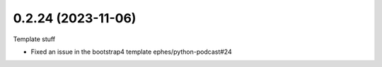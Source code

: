 0.2.24 (2023-11-06)
-------------------

Template stuff

- Fixed an issue in the bootstrap4 template ephes/python-podcast#24

